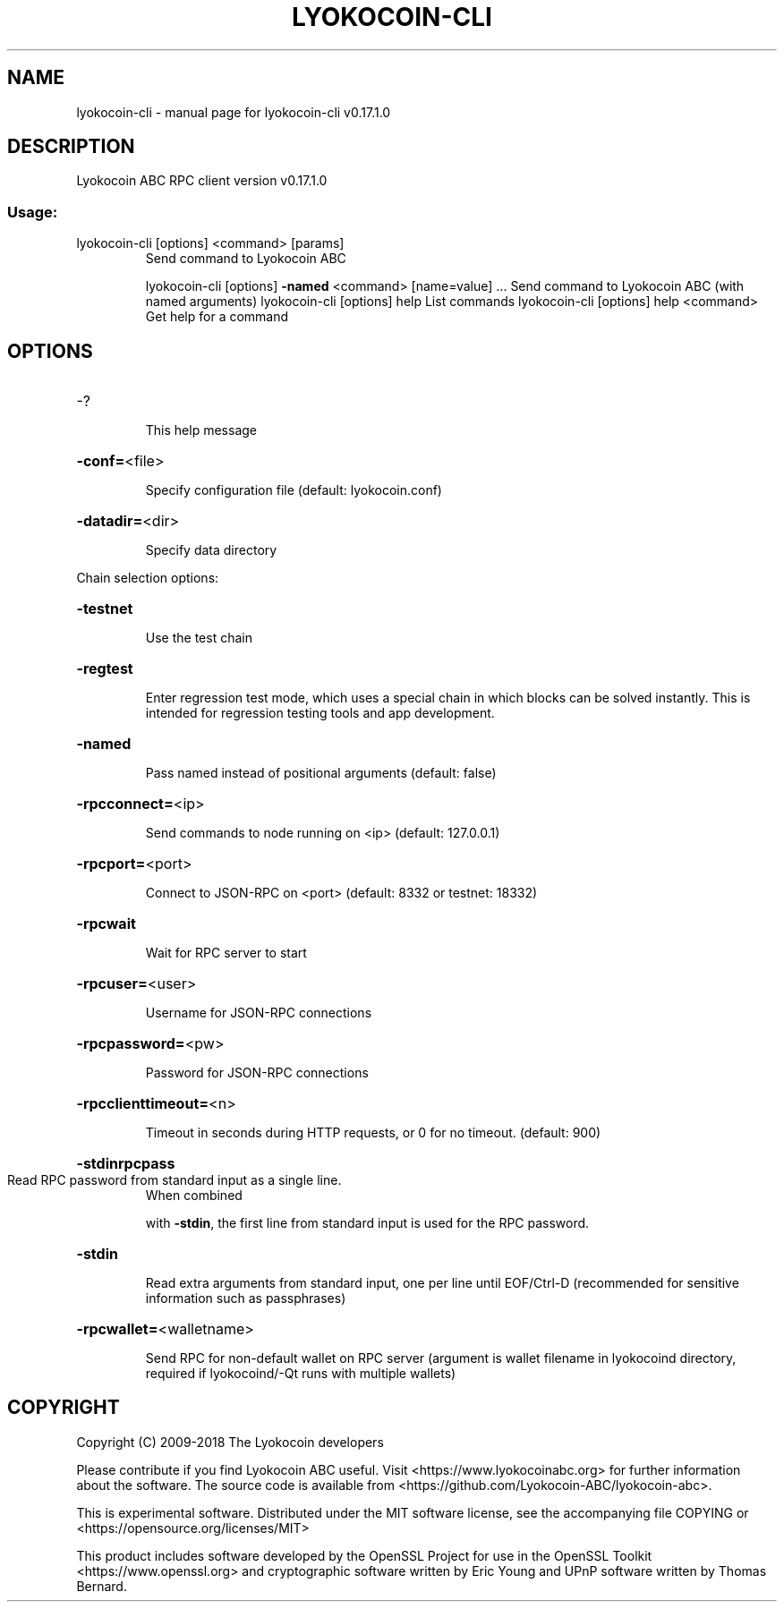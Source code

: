 .\" DO NOT MODIFY THIS FILE!  It was generated by help2man 1.47.6.
.TH LYOKOCOIN-CLI "1" "April 2018" "lyokocoin-cli v0.17.1.0" "User Commands"
.SH NAME
lyokocoin-cli \- manual page for lyokocoin-cli v0.17.1.0
.SH DESCRIPTION
Lyokocoin ABC RPC client version v0.17.1.0
.SS "Usage:"
.TP
lyokocoin\-cli [options] <command> [params]
Send command to Lyokocoin ABC
.IP
lyokocoin\-cli [options] \fB\-named\fR <command> [name=value] ... Send command to Lyokocoin ABC (with named arguments)
lyokocoin\-cli [options] help                List commands
lyokocoin\-cli [options] help <command>      Get help for a command
.SH OPTIONS
.HP
\-?
.IP
This help message
.HP
\fB\-conf=\fR<file>
.IP
Specify configuration file (default: lyokocoin.conf)
.HP
\fB\-datadir=\fR<dir>
.IP
Specify data directory
.PP
Chain selection options:
.HP
\fB\-testnet\fR
.IP
Use the test chain
.HP
\fB\-regtest\fR
.IP
Enter regression test mode, which uses a special chain in which blocks
can be solved instantly. This is intended for regression testing
tools and app development.
.HP
\fB\-named\fR
.IP
Pass named instead of positional arguments (default: false)
.HP
\fB\-rpcconnect=\fR<ip>
.IP
Send commands to node running on <ip> (default: 127.0.0.1)
.HP
\fB\-rpcport=\fR<port>
.IP
Connect to JSON\-RPC on <port> (default: 8332 or testnet: 18332)
.HP
\fB\-rpcwait\fR
.IP
Wait for RPC server to start
.HP
\fB\-rpcuser=\fR<user>
.IP
Username for JSON\-RPC connections
.HP
\fB\-rpcpassword=\fR<pw>
.IP
Password for JSON\-RPC connections
.HP
\fB\-rpcclienttimeout=\fR<n>
.IP
Timeout in seconds during HTTP requests, or 0 for no timeout. (default:
900)
.HP
\fB\-stdinrpcpass\fR
.TP
Read RPC password from standard input as a single line.
When combined
.IP
with \fB\-stdin\fR, the first line from standard input is used for the
RPC password.
.HP
\fB\-stdin\fR
.IP
Read extra arguments from standard input, one per line until EOF/Ctrl\-D
(recommended for sensitive information such as passphrases)
.HP
\fB\-rpcwallet=\fR<walletname>
.IP
Send RPC for non\-default wallet on RPC server (argument is wallet
filename in lyokocoind directory, required if lyokocoind/\-Qt runs
with multiple wallets)
.SH COPYRIGHT
Copyright (C) 2009-2018 The Lyokocoin developers

Please contribute if you find Lyokocoin ABC useful. Visit
<https://www.lyokocoinabc.org> for further information about the software.
The source code is available from <https://github.com/Lyokocoin-ABC/lyokocoin-abc>.

This is experimental software.
Distributed under the MIT software license, see the accompanying file COPYING
or <https://opensource.org/licenses/MIT>

This product includes software developed by the OpenSSL Project for use in the
OpenSSL Toolkit <https://www.openssl.org> and cryptographic software written by
Eric Young and UPnP software written by Thomas Bernard.
